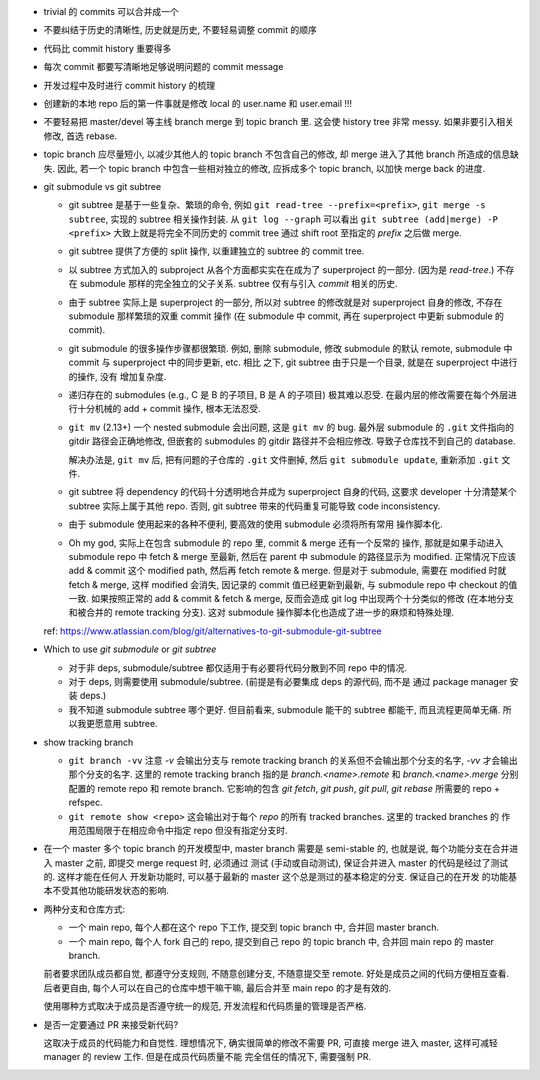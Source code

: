- trivial 的 commits 可以合并成一个

- 不要纠结于历史的清晰性, 历史就是历史, 不要轻易调整 commit 的顺序

- 代码比 commit history 重要得多

- 每次 commit 都要写清晰地足够说明问题的 commit message

- 开发过程中及时进行 commit history 的梳理

- 创建新的本地 repo 后的第一件事就是修改 local 的 user.name 和 user.email !!!

- 不要轻易把 master/devel 等主线 branch merge 到 topic branch 里.
  这会使 history tree 非常 messy. 如果非要引入相关修改, 首选 rebase.

- topic branch 应尽量短小, 以减少其他人的 topic branch 不包含自己的修改,
  却 merge 进入了其他 branch 所造成的信息缺失. 因此, 若一个 topic branch
  中包含一些相对独立的修改, 应拆成多个 topic branch, 以加快 merge back 的进度.

- git submodule vs git subtree

  * git subtree 是基于一些复杂、繁琐的命令, 例如 ``git read-tree --prefix=<prefix>``,
    ``git merge -s subtree``, 实现的 subtree 相关操作封装.
    从 ``git log --graph`` 可以看出 ``git subtree (add|merge) -P <prefix>``
    大致上就是将完全不同历史的 commit tree 通过 shift root 至指定的 `prefix`
    之后做 merge.

  * git subtree 提供了方便的 split 操作, 以重建独立的 subtree 的 commit tree.

  * 以 subtree 方式加入的 subproject 从各个方面都实实在在成为了 superproject
    的一部分. (因为是 `read-tree`.) 不存在 submodule 那样的完全独立的父子关系.
    subtree 仅有与引入 `commit` 相关的历史.

  * 由于 subtree 实际上是 superproject 的一部分, 所以对 subtree 的修改就是对
    superproject 自身的修改, 不存在 submodule 那样繁琐的双重 commit 操作 (在
    submodule 中 commit, 再在 superproject 中更新 submodule 的 commit).

  * git submodule 的很多操作步骤都很繁琐. 例如, 删除 submodule, 修改 submodule
    的默认 remote, submodule 中 commit 与 superproject 中的同步更新, etc. 相比
    之下, git subtree 由于只是一个目录, 就是在 superproject 中进行的操作, 没有
    增加复杂度.

  * 递归存在的 submodules (e.g., C 是 B 的子项目, B 是 A 的子项目) 极其难以忍受.
    在最内层的修改需要在每个外层进行十分机械的 add + commit 操作, 根本无法忍受.

  * ``git mv`` (2.13+) 一个 nested submodule 会出问题, 这是 ``git mv`` 的 bug.
    最外层 submodule 的 ``.git`` 文件指向的 gitdir 路径会正确地修改, 但嵌套的
    submodules 的 gitdir 路径并不会相应修改. 导致子仓库找不到自己的 database.

    解决办法是, ``git mv`` 后, 把有问题的子仓库的 ``.git`` 文件删掉, 然后
    ``git submodule update``, 重新添加 ``.git`` 文件.

  * git subtree 将 dependency 的代码十分透明地合并成为 superproject 自身的代码,
    这要求 developer 十分清楚某个 subtree 实际上属于其他 repo. 否则, git subtree
    带来的代码重复可能导致 code inconsistency.

  * 由于 submodule 使用起来的各种不便利, 要高效的使用 submodule 必须将所有常用
    操作脚本化.

  * Oh my god, 实际上在包含 submodule 的 repo 里, commit & merge 还有一个反常的
    操作, 那就是如果手动进入 submodule repo 中 fetch & merge 至最新, 然后在
    parent 中 submodule 的路径显示为 modified. 正常情况下应该 add & commit 这个
    modified path, 然后再 fetch remote & merge. 但是对于 submodule, 需要在 modified
    时就 fetch & merge, 这样 modified 会消失, 因记录的 commit 值已经更新到最新,
    与 submodule repo 中 checkout 的值一致. 如果按照正常的 add & commit & fetch & merge,
    反而会造成 git log 中出现两个十分类似的修改 (在本地分支和被合并的 remote
    tracking 分支).
    这对 submodule 操作脚本化也造成了进一步的麻烦和特殊处理.

  ref: https://www.atlassian.com/blog/git/alternatives-to-git-submodule-git-subtree

- Which to use `git submodule` or `git subtree`

  * 对于非 deps, submodule/subtree 都仅适用于有必要将代码分散到不同 repo 中的情况.

  * 对于 deps, 则需要使用 submodule/subtree. (前提是有必要集成 deps 的源代码, 而不是
    通过 package manager 安装 deps.)

  * 我不知道 submodule subtree 哪个更好. 但目前看来, submodule 能干的 subtree 都能干,
    而且流程更简单无痛. 所以我更愿意用 subtree.

- show tracking branch

  * ``git branch -vv``
    注意 `-v` 会输出分支与 remote tracking branch 的关系但不会输出那个分支的名字,
    `-vv` 才会输出那个分支的名字.
    这里的 remote tracking branch 指的是 `branch.<name>.remote` 和 `branch.<name>.merge`
    分别配置的 remote repo 和 remote branch. 它影响的包含 `git fetch`, `git push`,
    `git pull`, `git rebase` 所需要的 repo + refspec.

  * ``git remote show <repo>``
    这会输出对于每个 `repo` 的所有 tracked branches. 这里的 tracked branches 的
    作用范围局限于在相应命令中指定 repo 但没有指定分支时.

- 在一个 master 多个 topic branch 的开发模型中, master branch 需要是 semi-stable 的,
  也就是说, 每个功能分支在合并进入 master 之前, 即提交 merge request 时, 必须通过
  测试 (手动或自动测试), 保证合并进入 master 的代码是经过了测试的. 这样才能在任何人
  开发新功能时, 可以基于最新的 master 这个总是测过的基本稳定的分支. 保证自己的在开发
  的功能基本不受其他功能研发状态的影响.

- 两种分支和仓库方式:
  
  * 一个 main repo, 每个人都在这个 repo 下工作, 提交到 topic branch 中, 合并回
    master branch.

  * 一个 main repo, 每个人 fork 自己的 repo, 提交到自己 repo 的 topic branch 中,
    合并回 main repo 的 master branch.

  前者要求团队成员都自觉, 都遵守分支规则, 不随意创建分支, 不随意提交至 remote.
  好处是成员之间的代码方便相互查看. 后者更自由, 每个人可以在自己的仓库中想干嘛干嘛,
  最后合并至 main repo 的才是有效的.

  使用哪种方式取决于成员是否遵守统一的规范, 开发流程和代码质量的管理是否严格.

- 是否一定要通过 PR 来接受新代码?

  这取决于成员的代码能力和自觉性. 理想情况下, 确实很简单的修改不需要 PR, 可直接
  merge 进入 master, 这样可减轻 manager 的 review 工作. 但是在成员代码质量不能
  完全信任的情况下, 需要强制 PR.
